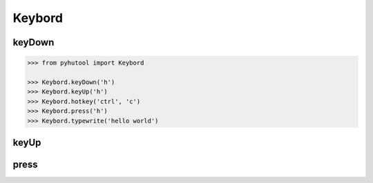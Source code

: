 ============
Keybord
============

keyDown
-------

.. code:: python

    >>> from pyhutool import Keybord

    >>> Keybord.keyDown('h')
    >>> Keybord.keyUp('h')
    >>> Keybord.hotkey('ctrl', 'c')
    >>> Keybord.press('h')
    >>> Keybord.typewrite('hello world')

keyUp
-------

press
-------
